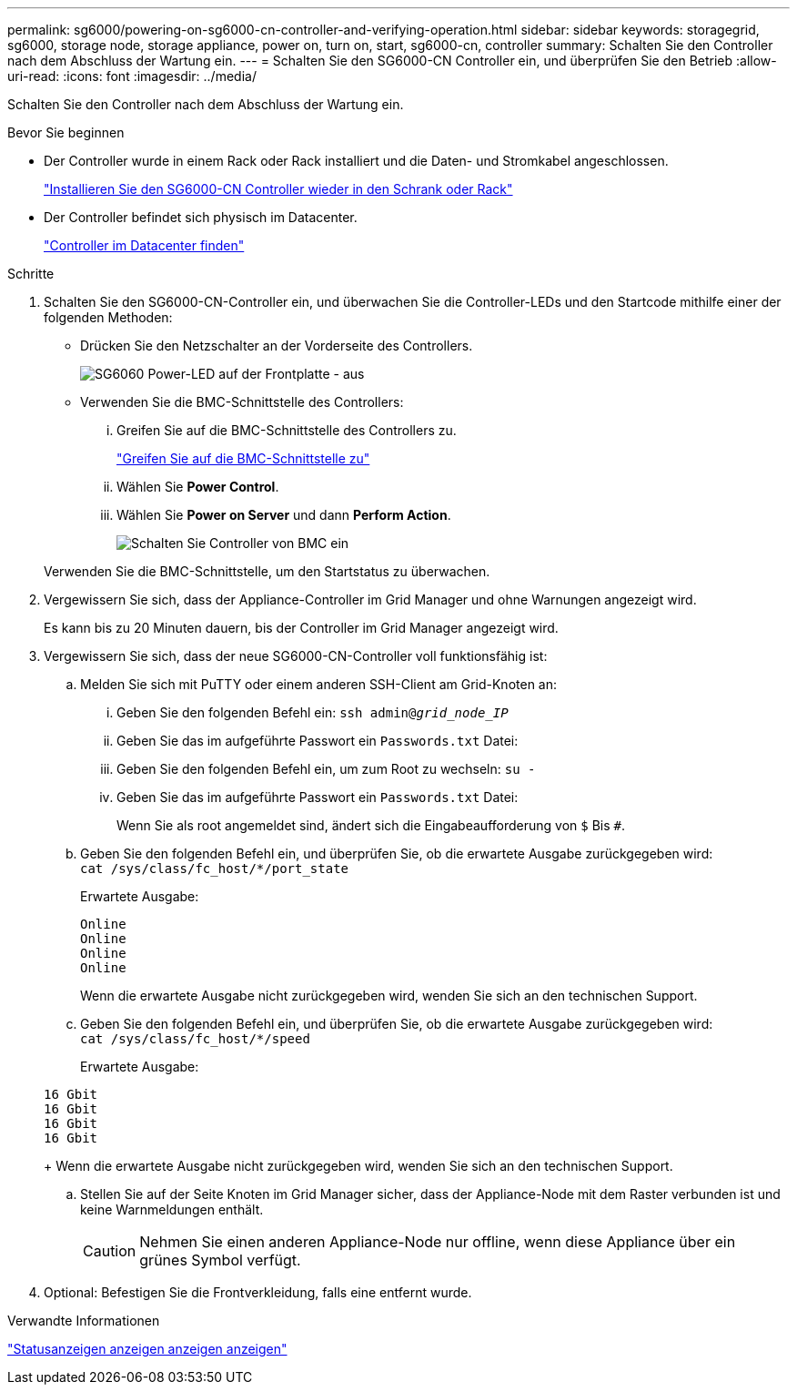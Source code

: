 ---
permalink: sg6000/powering-on-sg6000-cn-controller-and-verifying-operation.html 
sidebar: sidebar 
keywords: storagegrid, sg6000, storage node, storage appliance, power on, turn on, start, sg6000-cn, controller 
summary: Schalten Sie den Controller nach dem Abschluss der Wartung ein. 
---
= Schalten Sie den SG6000-CN Controller ein, und überprüfen Sie den Betrieb
:allow-uri-read: 
:icons: font
:imagesdir: ../media/


[role="lead"]
Schalten Sie den Controller nach dem Abschluss der Wartung ein.

.Bevor Sie beginnen
* Der Controller wurde in einem Rack oder Rack installiert und die Daten- und Stromkabel angeschlossen.
+
link:reinstalling-sg6000-cn-controller-into-cabinet-or-rack.html["Installieren Sie den SG6000-CN Controller wieder in den Schrank oder Rack"]

* Der Controller befindet sich physisch im Datacenter.
+
link:locating-controller-in-data-center.html["Controller im Datacenter finden"]



.Schritte
. Schalten Sie den SG6000-CN-Controller ein, und überwachen Sie die Controller-LEDs und den Startcode mithilfe einer der folgenden Methoden:
+
** Drücken Sie den Netzschalter an der Vorderseite des Controllers.
+
image::../media/sg6060_front_panel_power_led_off.jpg[SG6060 Power-LED auf der Frontplatte - aus]

** Verwenden Sie die BMC-Schnittstelle des Controllers:
+
... Greifen Sie auf die BMC-Schnittstelle des Controllers zu.
+
link:../installconfig/accessing-bmc-interface.html["Greifen Sie auf die BMC-Schnittstelle zu"]

... Wählen Sie *Power Control*.
... Wählen Sie *Power on Server* und dann *Perform Action*.
+
image::../media/sg6060_power_on_from_bmc.png[Schalten Sie Controller von BMC ein]

+
Verwenden Sie die BMC-Schnittstelle, um den Startstatus zu überwachen.





. Vergewissern Sie sich, dass der Appliance-Controller im Grid Manager und ohne Warnungen angezeigt wird.
+
Es kann bis zu 20 Minuten dauern, bis der Controller im Grid Manager angezeigt wird.

. Vergewissern Sie sich, dass der neue SG6000-CN-Controller voll funktionsfähig ist:
+
.. Melden Sie sich mit PuTTY oder einem anderen SSH-Client am Grid-Knoten an:
+
... Geben Sie den folgenden Befehl ein: `ssh admin@_grid_node_IP_`
... Geben Sie das im aufgeführte Passwort ein `Passwords.txt` Datei:
... Geben Sie den folgenden Befehl ein, um zum Root zu wechseln: `su -`
... Geben Sie das im aufgeführte Passwort ein `Passwords.txt` Datei:
+
Wenn Sie als root angemeldet sind, ändert sich die Eingabeaufforderung von `$` Bis `#`.



.. Geben Sie den folgenden Befehl ein, und überprüfen Sie, ob die erwartete Ausgabe zurückgegeben wird: +
`cat /sys/class/fc_host/*/port_state`
+
Erwartete Ausgabe:

+
[listing]
----
Online
Online
Online
Online
----
+
Wenn die erwartete Ausgabe nicht zurückgegeben wird, wenden Sie sich an den technischen Support.

.. Geben Sie den folgenden Befehl ein, und überprüfen Sie, ob die erwartete Ausgabe zurückgegeben wird: +
`cat /sys/class/fc_host/*/speed`
+
Erwartete Ausgabe:

+
[listing]
----
16 Gbit
16 Gbit
16 Gbit
16 Gbit
----
+
Wenn die erwartete Ausgabe nicht zurückgegeben wird, wenden Sie sich an den technischen Support.

.. Stellen Sie auf der Seite Knoten im Grid Manager sicher, dass der Appliance-Node mit dem Raster verbunden ist und keine Warnmeldungen enthält.
+

CAUTION: Nehmen Sie einen anderen Appliance-Node nur offline, wenn diese Appliance über ein grünes Symbol verfügt.



. Optional: Befestigen Sie die Frontverkleidung, falls eine entfernt wurde.


.Verwandte Informationen
link:../installconfig/viewing-status-indicators.html["Statusanzeigen anzeigen anzeigen anzeigen"]
